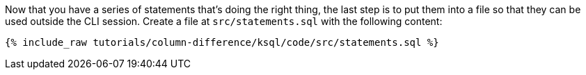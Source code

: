 Now that you have a series of statements that's doing the right thing, the last step is to put them into a file so that they can be used outside the CLI session. Create a file at `src/statements.sql` with the following content:

+++++
<pre class="snippet"><code class="sql">{% include_raw tutorials/column-difference/ksql/code/src/statements.sql %}</code></pre>
+++++
